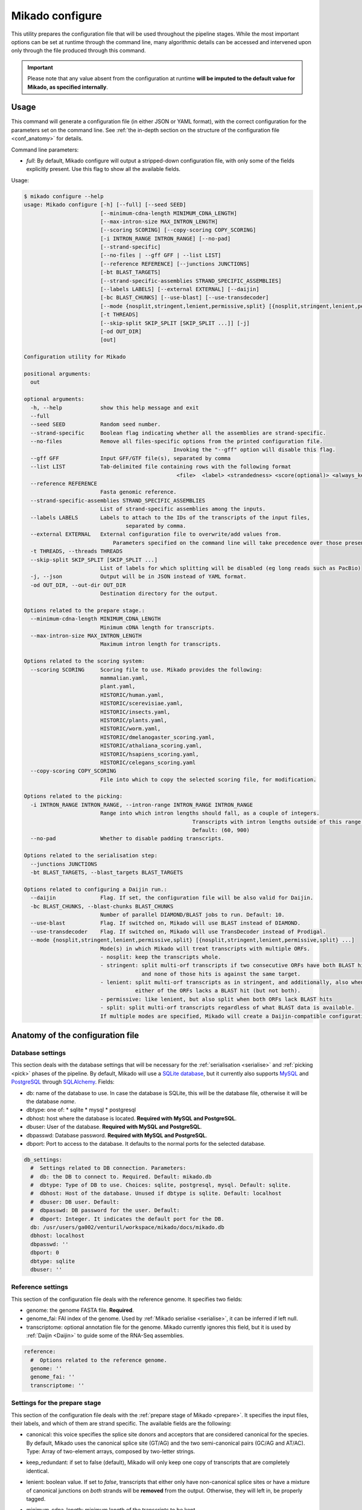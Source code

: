 .. _SQLAlchemy: http://www.sqlalchemy.org/
.. _Portcullis: https://github.com/maplesond/portcullis
.. _BED12: https://genome.ucsc.edu/FAQ/FAQformat.html#format1

.. _configure:

Mikado configure
================

This utility prepares the configuration file that will be used throughout the pipeline stages.
While the most important options can be set at runtime through the command line, many algorithmic details can be accessed and intervened upon only through the file produced through this command.

.. important:: 

  Please note that any value absent from the configuration at runtime **will be imputed to the default value for Mikado, as specified internally**.

Usage
~~~~~

This command will generate a configuration file (in either JSON or YAML format), with the correct configuration for the parameters set on the command line. See :ref:`the in-depth section on the structure of the configuration file <conf_anatomy>` for details.

Command line parameters:

* *full*: By default, Mikado configure will output a stripped-down configuration file, with only some of the fields explicitly present. Use this flag to show all the available fields.

Usage:

.. code-block::

    $ mikado configure --help
    usage: Mikado configure [-h] [--full] [--seed SEED]
                            [--minimum-cdna-length MINIMUM_CDNA_LENGTH]
                            [--max-intron-size MAX_INTRON_LENGTH]
                            [--scoring SCORING] [--copy-scoring COPY_SCORING]
                            [-i INTRON_RANGE INTRON_RANGE] [--no-pad]
                            [--strand-specific]
                            [--no-files | --gff GFF | --list LIST]
                            [--reference REFERENCE] [--junctions JUNCTIONS]
                            [-bt BLAST_TARGETS]
                            [--strand-specific-assemblies STRAND_SPECIFIC_ASSEMBLIES]
                            [--labels LABELS] [--external EXTERNAL] [--daijin]
                            [-bc BLAST_CHUNKS] [--use-blast] [--use-transdecoder]
                            [--mode {nosplit,stringent,lenient,permissive,split} [{nosplit,stringent,lenient,permissive,split} ...]]
                            [-t THREADS]
                            [--skip-split SKIP_SPLIT [SKIP_SPLIT ...]] [-j]
                            [-od OUT_DIR]
                            [out]

    Configuration utility for Mikado

    positional arguments:
      out

    optional arguments:
      -h, --help            show this help message and exit
      --full
      --seed SEED           Random seed number.
      --strand-specific     Boolean flag indicating whether all the assemblies are strand-specific.
      --no-files            Remove all files-specific options from the printed configuration file.
                                                   Invoking the "--gff" option will disable this flag.
      --gff GFF             Input GFF/GTF file(s), separated by comma
      --list LIST           Tab-delimited file containing rows with the following format
                                                    <file>  <label> <strandedness> <score(optional)> <always_keep(optional)>
      --reference REFERENCE
                            Fasta genomic reference.
      --strand-specific-assemblies STRAND_SPECIFIC_ASSEMBLIES
                            List of strand-specific assemblies among the inputs.
      --labels LABELS       Labels to attach to the IDs of the transcripts of the input files,
                                    separated by comma.
      --external EXTERNAL   External configuration file to overwrite/add values from.
                                Parameters specified on the command line will take precedence over those present in the configuration file.
      -t THREADS, --threads THREADS
      --skip-split SKIP_SPLIT [SKIP_SPLIT ...]
                            List of labels for which splitting will be disabled (eg long reads such as PacBio)
      -j, --json            Output will be in JSON instead of YAML format.
      -od OUT_DIR, --out-dir OUT_DIR
                            Destination directory for the output.

    Options related to the prepare stage.:
      --minimum-cdna-length MINIMUM_CDNA_LENGTH
                            Minimum cDNA length for transcripts.
      --max-intron-size MAX_INTRON_LENGTH
                            Maximum intron length for transcripts.

    Options related to the scoring system:
      --scoring SCORING     Scoring file to use. Mikado provides the following:
                            mammalian.yaml,
                            plant.yaml,
                            HISTORIC/human.yaml,
                            HISTORIC/scerevisiae.yaml,
                            HISTORIC/insects.yaml,
                            HISTORIC/plants.yaml,
                            HISTORIC/worm.yaml,
                            HISTORIC/dmelanogaster_scoring.yaml,
                            HISTORIC/athaliana_scoring.yaml,
                            HISTORIC/hsapiens_scoring.yaml,
                            HISTORIC/celegans_scoring.yaml
      --copy-scoring COPY_SCORING
                            File into which to copy the selected scoring file, for modification.

    Options related to the picking:
      -i INTRON_RANGE INTRON_RANGE, --intron-range INTRON_RANGE INTRON_RANGE
                            Range into which intron lengths should fall, as a couple of integers.
                                                         Transcripts with intron lengths outside of this range will be penalised.
                                                         Default: (60, 900)
      --no-pad              Whether to disable padding transcripts.

    Options related to the serialisation step:
      --junctions JUNCTIONS
      -bt BLAST_TARGETS, --blast_targets BLAST_TARGETS

    Options related to configuring a Daijin run.:
      --daijin              Flag. If set, the configuration file will be also valid for Daijin.
      -bc BLAST_CHUNKS, --blast-chunks BLAST_CHUNKS
                            Number of parallel DIAMOND/BLAST jobs to run. Default: 10.
      --use-blast           Flag. If switched on, Mikado will use BLAST instead of DIAMOND.
      --use-transdecoder    Flag. If switched on, Mikado will use TransDecoder instead of Prodigal.
      --mode {nosplit,stringent,lenient,permissive,split} [{nosplit,stringent,lenient,permissive,split} ...]
                            Mode(s) in which Mikado will treat transcripts with multiple ORFs.
                            - nosplit: keep the transcripts whole.
                            - stringent: split multi-orf transcripts if two consecutive ORFs have both BLAST hits
                                         and none of those hits is against the same target.
                            - lenient: split multi-orf transcripts as in stringent, and additionally, also when
                                       either of the ORFs lacks a BLAST hit (but not both).
                            - permissive: like lenient, but also split when both ORFs lack BLAST hits
                            - split: split multi-orf transcripts regardless of what BLAST data is available.
                            If multiple modes are specified, Mikado will create a Daijin-compatible configuration file.

.. _conf_anatomy:

Anatomy of the configuration file
~~~~~~~~~~~~~~~~~~~~~~~~~~~~~~~~~

.. _db-settings:

Database settings
-----------------

This section deals with the database settings that will be necessary for the :ref:`serialisation <serialise>` and :ref:`picking <pick>` phases of the pipeline. By default, Mikado will use a `SQLite database <https://www.sqlite.org/>`_, but it currently also supports `MySQL <http://www.mysql.com/>`_ and `PostgreSQL <https://www.postgresql.org/>`_ through SQLAlchemy_. Fields:

* db: name of the database to use. In case the database is SQLite, this will be the database file, otherwise it will be the database *name*.
* dbtype: one of:
  * sqlite
  * mysql
  * postgresql
* dbhost: host where the database is located. **Required with MySQL and PostgreSQL**.
* dbuser: User of the database. **Required with MySQL and PostgreSQL**.
* dbpasswd: Database password. **Required with MySQL and PostgreSQL**.
* dbport: Port to access to the database. It defaults to the normal ports for the selected database.

.. code-block:: yaml

    db_settings:
      #  Settings related to DB connection. Parameters:
      #  db: the DB to connect to. Required. Default: mikado.db
      #  dbtype: Type of DB to use. Choices: sqlite, postgresql, mysql. Default: sqlite.
      #  dbhost: Host of the database. Unused if dbtype is sqlite. Default: localhost
      #  dbuser: DB user. Default:
      #  dbpasswd: DB password for the user. Default:
      #  dbport: Integer. It indicates the default port for the DB.
      db: /usr/users/ga002/venturil/workspace/mikado/docs/mikado.db
      dbhost: localhost
      dbpasswd: ''
      dbport: 0
      dbtype: sqlite
      dbuser: ''

.. _ref-settings:

Reference settings
------------------

This section of the configuration file deals with the reference genome. It specifies two fields:

* genome: the genome FASTA file. **Required**.
* genome_fai: FAI index of the genome. Used by :ref:`Mikado serialise <serialise>`, it can be inferred if left null.
* transcriptome: optional annotation file for the genome. Mikado currently ignores this field, but it is used by :ref:`Daijin <Daijin>` to guide some of the RNA-Seq assemblies.

.. code-block:: yaml

    reference:
      #  Options related to the reference genome.
      genome: ''
      genome_fai: ''
      transcriptome: ''

.. _prep-settings:

Settings for the prepare stage
------------------------------

This section of the configuration file deals with the :ref:`prepare stage of Mikado <prepare>`. It specifies the input files, their labels, and which of them are strand specific. The available fields are the following:

.. _canonical-configuration:

* canonical: this voice specifies the splice site donors and acceptors that are considered canonical for the species. By default, Mikado uses the canonical splice site (GT/AG) and the two semi-canonical pairs (GC/AG and AT/AC). Type: Array of two-element arrays, composed by two-letter strings.
* keep_redundant: if set to false (default), Mikado will only keep one copy of transcripts that are completely identical.
* lenient: boolean value. If set to *false*, transcripts that either only have non-canonical splice sites or have a mixture of canonical junctions on *both* strands will be **removed** from the output. Otherwise, they will left in, be properly tagged.
* minimum_cdna_length: minimum length of the transcripts to be kept.
* max_intron_length: Transcripts with introns greater than this will be **discarded**. The default is one million base pairs (effectively disabling the option).
* procs: number of processors to be used.
* strand_specific: boolean. If set to *true*, **all** input assemblies will be treated as strand-specific, therefore keeping the strand of monoexonic fragments as it was. Multiexonic transcripts will not have their strand reversed even if doing that would mean making some or all non-canonical junctions canonical.
* strip_cds: boolean. If set to *true*, the CDS features will be stripped off the input transcripts. This might be necessary for eg transcripts obtained through alignment with `GMAP <http://research-pub.gene.com/gmap/>`_ [GMAP]_.
* files: this sub-section is the most important, as it contains among other things the locations and labels for the input files. Voices:

    - gff: array of the input files, in GFF or GTF format. Please note that only CDS/exon/UTR features will be considered from these files.
    - labels: optional array of the labels to be assigned to the input files. If non-empty, *it must be of the same order and length of the gff array*, and be composed of unique elements. The labels will be used in two ways:

      + as a prefix of the transcripts coming from the corresponding GFF
      + as the *source field* assigned to the transcript. This might be of relevance :ref:`during the picking stage <source_score>`.
    - log: name of the log file.
    - out: name of the GTF output file.
    - out_fasta: name of the corresponding output FASTA file.
    - output_dir: output directory. It will be created if it does not exist already.
    - strand_specific_assemblies: array of the names of the GFF/GTF files that are strand specific. **All the file names in this array must also appear in the gff array as well**.
    - source_score: dictionary linking the scores of each different assembly to a specific score, **using the label as key**, which will be applied in two different points:
      
      + during the prepare stage itself, in order to give an order priority for transcripts that come from different assemblies.
      + during the picking stage,


.. code-block:: yaml

    prepare:
        # Options related to the input data preparation.
        # - procs: Number of processes to use.
        # - strand_specific: if set to True, transcripts will be assumed to be in
        # the correct orientation, no strand flipping or removal
        # - strip_cds: Boolean. It indicates whether to remove the CDS from the
        # predictions during preparation.
        canonical:
        - - GT
        - AG
        - - GC
        - AG
        - - AT
        - AC
        files:
        # Options related to the input and output files.
        # - out: output GTF file
        # - out_fasta: output transcript FASTA file
        # - gff: array of input predictions for this step.
        # - labels: labels to be associated with the input GFFs. Default: None.
        # - reference: these files are treated as reference-like, ie, these
        # transcripts will never get discarded
        #   during the preparation step.
        # - strand_specific: if set to True, transcripts will be assumed to be in
        # the correct
        #  orientation, no strand flipping or removal
        # - source_score: optional scores to be given to each different source
        # files. Default: none,
        #  ie no source-specific score is applied.
        gff: []
        labels: []
        log: prepare.log
        out: mikado_prepared.gtf
        out_fasta: mikado_prepared.fasta
        output_dir: .
        reference: []
        source_score: {}
        strand_specific_assemblies: []
        keep_redundant: false
        lenient: false
        max_intron_length: 1000000
        minimum_cdna_length: 200
        single: false
        strand_specific: false
        strip_cds: false


.. _serialise-settings:

Settings for the serialisation stage
------------------------------------

This section of the configuration file deals with the :ref:`serialisation stage of Mikado <serialise>`. It specifies the location of the ORF BED12 files from TransDecoder, the location of the XML files from BLAST, the location of portcullis junctions, and other details important at run time. It has the following voices:

* discard_definition: boolean. This is used to specify whether we will use the ID or the definition of the sequences when parsing BLAST results. This is important when BLAST data might have a mock, local identifier for the sequence ("lcl|1") rather than its original ID. 
.. warning:: 
  Deprecated since v1 beta 10.
* force: whether the database should be truncated and rebuilt, or just updated.
* max_objects: this parameter is quite important when running with a SQLite database. SQLite does not support caching on the disk before committing the changes, so that every change has to be kept in memory. This can become a problem for RAM quite quickly. On the other hand, committing is an expensive operation, and it makes sense to minimise calls as much as possible. This parameter specifies the maximum number of objects Mikado will keep in memory before committing them to the database. The default number, 100,000, should ensure that Mikado runs with less than 1GB memory. Increase it to potentially increase speed at the price of greater memory usage; for example, increasing it to 1,000,000 will cause Mikado to use ~6GB of RAM at its peak usage.
* max_regression: this parameter is a float comprised between 0 and 1. TransDecoder will sometimes output open ORFs even in the presence of an in-frame start codon. Mikado can try to "regress" along the ORF until it finds one such start codon. This parameter imposes how much Mikado will regress, in percentage of the cDNA length.
* codon_table: this parameter indicates the codon table to use. We use the `NCBI nomenclature <https://www.ncbi.nlm.nih.gov/Taxonomy/Utils/wprintgc.cgi>`_, with a variation:

  - the code "0" is added to indicate a variation on the standard code (identifier "1"), which differs only in that only "ATG" is considered as a valid start codon.
    This is because *in silico* ORF predictions tend to over-predict the presence of non-standard "ATG" codons, which are rare in nature.
* max_target_seqs: equivalent to the BLAST+ parameter of the same name - it indicates the maximum number of discrete hits that can be assigned to one sequence in the database.
* procs: number of processors to use. Most important for serialising BLAST+ files.
* single_thread: boolean, if set to *true* it will forcibly disable multi-threading. Useful mostly for debugging purposes.
* files: this sub-section codifies the location of the input files for serialise. It contains the following voices:

    .. _reliable_junctions:
    - junctions: array of locations of reliable junction files. These must be in BED12 format.
    - log: log file.
    - orfs: array of locations of ORFs location on the cDNA, as created by eg TransDecoder [Trinity]_.
    - output_dir: output directory where the log file and the SQLite database will be written to (if SQLite has been chosen as the database type)
    - transcripts: input transcripts. This should be set to be equal to the output of :ref:`Mikado prepare <prepare>`, ie the "out_fasta" field of the :ref:`prepare section of the configuration file <prep-settings>`.
    - xml: this array indicates the location of the BLAST output file. Elements of the array can be:

       + BLAST+ XML files (optionally compressed with gzip)
       + BLAST+ ASN files (optionally compressed with gzip), which will be converted in-memory using ``blast_formatter``
       + a folder containing files of the above types.

.. code-block:: yaml

    serialise:
      #  Options related to serialisation
      #  - force: whether to drop and reload everything into the DB
      #  - files: options related to input files
      #  - max_objects: Maximum number of objects to keep in memory while loading data
      #  into the database
      #  - max_regression: if the ORF lacks a valid start site, this percentage indicates
      #  how far
      #    along the sequence Mikado should look for a good start site. Eg. with a value
      #  of 0.1,
      #    on a 300bp sequence with an open ORF Mikado would look for an alternative in-frame
      #  start codon
      #    in the first 30 bps (10% of the cDNA).
      #  - max_target_seqs: equivalently to BLAST, it indicates the maximum number of
      #  targets to keep
      #    per blasted sequence.
      #  - discard_definition: Boolean. Used to indicate whether Mikado should use the
      #  definition
      #    rather than the ID for BLAST sequences. Necessary as in some instances BLAST
      #  XMLs will have
      #    a mock identifier rather than the original sequence ID (eg lcl|1). Default:
      #  false.
      #  - procs: Number of processors to use. Default: 1.
      #  - single_thread: if true, Mikado prepare will force the usage of a single thread
      #  in this step.
      files:
        blast_targets:
        - ''
        junctions: []
        log: serialise.log
        orfs:
        - ''
        output_dir: .
        transcripts: mikado_prepared.fasta
        xml:
        - ''
      force: false
      max_objects: 100000
      max_regression: 0
      codon_table: 0
      max_target_seqs: 100000
      procs: 1
      single_thread: false

.. hint:: The most expensive operation in a "Mikado serialise" run is by far the serialisation of the BLAST files.
Splitting the input files in multiple chunks, and analysing them separately, allows Mikado to parallelise the analysis of the BLAST results.
If a single monolythic XML/ASN file is produced, by contrast, Mikado will be quite slow as it will have to parse it all.

.. _misc-settings:

Settings for the pick stage
---------------------------

This section of the configuration file deals with the :ref:`picking stage of Mikado <pick>`. It specifies details on how to handle BLAST and ORF data, which alternative splicing events are considered as valid during the final stages of the picking, and other important algorithmic details. The section comprises the following subsections:

* alternative_splicing: Options related to which AS events are considered as valid for the primary transcript in a locus.
* chimera_split: Options related to how to handle transcripts with multiple valid ORFs.
* files: Input and output files.
* orf_loading: Options related to how to decide which ORFs to load onto each transcript.
* output_format: options related to how to format the names of the transcripts, the source field of the GFFs, etc.
* run_options: Generic options related either to the general algorithm or to the number of resources requested.
.. _scoring_file_conf:
* scoring_file: This value specifies the :ref:`scoring file <scoring_files>` to be used for Mikado. These can be found in Mikado.configuration.scoring_files.
.. hint:: It is possible to ask for the configuration file to be copied in-place for customisation when calling ``mikado configure``.

In this example, we asked Mikado to consider Stringtie transcripts as more trustworthy than the rest (1 additional point), and PacBio transcripts even more so (2 additional points).

Each subsection of the pick configuration will be explained in its own right.

.. _source_score:
Giving different priorities to transcripts from different assemblies
^^^^^^^^^^^^^^^^^^^^^^^^^^^^^^^^^^^^^^^^^^^^^^^^^^^^^^^^^^^^^^^^^^^^

It is possible to specify boni/mali to be assigned to specific labels. Eg, it might be possible to assign a bonus of 1 to any transcript coming from PacBio reads, or a malus to any transcript coming from a given assembler. Example of such a configuration:
..warning:: Please note that this section, starting from Mikado **1.3**, is hosted under the "prepare/files" area of the configuration.

.. code-block:: yaml

    prepare:
        files:
            source_score:
                - Cufflinks: 0
                - Trinity: 0
                - PacBio: 2
                - Stringtie: 1

.. _configure-alternative-splicing:

Parameters regarding the alternative splicing
^^^^^^^^^^^^^^^^^^^^^^^^^^^^^^^^^^^^^^^^^^^^^

After selecting the best model for each locus, Mikado will backtrack and try to select valid alternative splicing events. This section deals with how Mikado will operate the selection. In order to be considered as valid potential AS events, transcripts have to satisfy the minimum :ref:`requirements specified in the scoring file <requirements-section>`. These are the available parameters:

* report: boolean. Whether to calculate and report possible alternative splicing events at all. By default this is set to true; *setting this parameter to false will inactivate all the options in this section*.
* keep_retained_introns: boolean. It specifies whether transcripts with retained introns will be retained. A retained intron is defined as an exon at least partly non-coding, whose non-coding part falls within the intron of another transcript (so, retained intron events which yield a valid ORF will not be excluded). By default, such transcripts will be excluded.
* min_cdna_overlap: minimum cDNA overlap between the primary transcript and the AS candidate. By default, this is set to 0 and we rely only on the class code and the CDS overlap. It must be a number between 0 and 1.
* min_cds_overlap: minimum CDS overlap between the primary transcript and the AS candidate. By default this is set to 0.6, ie 60%. It must be a number between 0 and 1.
* min_score_perc: Minimum percentage of the score of the primary transcript that any candidate AS must have to be considered. By default, this is set to 0.6 (60%). It must be a number between 0 and 1.
* only_confirmed_introns: boolean. This parameter determines whether to consider only transcripts whose introns are confirmed :ref:`in the dataset of reliable junctions <reliable_junctions>`, or whether to consider all possible candidate transcripts.
* redundant_ccodes: any candidate AS will be :ref:`compared <Compare>` against all the transcripts already retained in the locus. If any of these comparisons returns one of the :ref:`class codes <ccodes>` specified in this array, **the transcript will be ignored**. Default class codes: =, _, m, c, n, C
* valid_ccodes: any candidate AS will be :ref:`compared <Compare>` against *the primary transcript* to determine the type of AS event. If the :ref:`class code <ccodes>` is one of those specified in this array, the transcript will be considered further. Valid class codes are within the categories "Alternative splicing", "Extension" with junction F1 lower than 100%, and Overlap (with the exclusion of "m"). Default class codes: j, J, g, G, h.

.. _pad-configuration:

* pad: boolean option. If set to True, Mikado will try to pad transcripts so that they share the same 5'. Disabled by default.
* ts_max_splices: numerical. When padding is activated, at *most* how many splice junctions can the extended exon cross?
* ts_distance: numerical. When padding is activated, at *most* of how many base pairs can an exon be extended?

.. warning:: the AS transcript event does not need to be a valid AS event for *all* transcripts in the locus, only against the *primary* transcript.

.. code-block:: yaml

      alternative_splicing:
            #  Parameters related to alternative splicing reporting.
            #  - report: whether to report at all or not the AS events.
            #  - min_cds_overlap: minimum overlap between the CDS of the primary transcript
            #  and any AS event. Default: 60%.
            #  - min_cdna_overlap: minimum overlap between the CDNA of the primary transcript
            #  and any AS event.
            #  Default: 0% i.e. disabled, we check for the CDS overlap.
            #  - keep_retained_introns: Whether to consider as valid AS events where one intron
            #  is retained compared to the primary or any other valid AS. Default: false.
            #  - max_isoforms: Maximum number of isoforms per locus. 1 implies no AS reported.
            #  Default: 3
            #  - valid_ccodes: Valid class codes for AS events. Valid codes are in categories
            #  Alternative splicing, Extension (with junction F1 lower than 100%),
            #  and Overlap (exluding m). Default: j, J, g, G, C, h
            #  - max_utr_length: Maximum length of the UTR for AS events. Default: 10e6 (i.e.
            #  no limit)
            #  - max_fiveutr_length: Maximum length of the 5UTR for AS events. Default:
            #  10e6 (i.e. no limit)
            #  - max_threeutr_length: Maximum length of the 5UTR for AS events. Default:
            #  10e6 (i.e. no limit)
            #  - min_score_perc: Minimum score threshold for subsequent AS events.
            #   Only transcripts with a score at least (best) * value are retained.
            #  - only_confirmed_introns: bring back AS events only when their introns are
            #  either
            #   present in the primary transcript or in the set of confirmed introns.
            #  - pad: boolean switch. If true, Mikado will pad all the transcript in a gene
            #  so that their ends are the same
            #  - ts_distance: if padding, this is the maximum distance in base-pairs between
            #  the starts of transcripts
            #    to be considered to be padded together.
            #  - ts_max_splices: if padding, this is the maximum amount of splicing junctions
            #  that the transcript to pad
            #   is allowed to cross. If padding would lead to cross more than this number,
            #  the transcript will not be padded.
            keep_retained_introns: false
            max_isoforms: 5
            min_cdna_overlap: 0.5
            min_cds_overlap: 0.75
            min_score_perc: 0.5
            only_confirmed_introns: true
            pad: false
            redundant_ccodes:
            - c
            - m
            - _
            - '='
            - n
            report: true
            ts_distance: 300
            ts_max_splices: 1
            valid_ccodes:
            - j
            - J
            - C
            - G
            - g
            - h


.. _clustering_specifics:

Parameters regarding the clustering of transcripts in loci
^^^^^^^^^^^^^^^^^^^^^^^^^^^^^^^^^^^^^^^^^^^^^^^^^^^^^^^^^^

.. note::
    New in version 1 beta 10.

This section influences how Mikado clusters transcripts in its multi-stage selection. The available parameters are:

*\ *flank*: numerical. When constructing :ref:`Superloci <superloci>`, Mikado will use this value as the maximum distance
between transcripts for them to be integrated within the same superlocus.

*\ *cds_only*: boolean. If set to true, during the :ref:`picking stage <pick-algo>` Mikado will consider only the **primary ORF** to evaluate whether two transcripts intersect. Transcripts which eg. share introns in their UTR but have completely unrelated CDSs will be clustered separately. Disabled by default.

*\ *purge*: boolean. If true, any transcript failing the :ref:`specified requirements <requirements-section>` will be purged out. Otherwise, they will be assigned a score of 0 and might potentially appear in the final output, if no other transcript is present in the locus.

*\ *simple_overlap_for_monoexonic*: boolean. During the :ref:`second clustering <monosubloci>`, by default monoexonic transcripts are clustered together even if they have a very slight overlap with another transcript. Manually setting this flag to *false* will cause Mikado to cluster monoexonic transcripts only if they have a minimum amount of cDNA and CDS overlap with the other transcripts in the holder.

*\ *min_cdna_overlap*: numerical, between 0 and 1. Minimum cDNA overlap between two multiexonic transcripts for them to be considered as intersecting, if all other conditions fail.

*\ *min_cdna_overlap*: numerical, between 0 and 1. Minimum CDS overlap between two multiexonic transcripts for them to be considered as intersecting, if all other conditions fail.

.. code-block:: yaml

    clustering:
        #  Parameters related to the clustering of transcripts into loci.
        #  - cds_only: boolean, it specifies whether to cluster transcripts only according
        #  to their CDS (if present).
        #  - min_cds_overlap: minimal CDS overlap for the second clustering.
        #  - min_cdna_overlap: minimal cDNA overlap for the second clustering.
        #  - flank: maximum distance for transcripts to be clustered within the same superlocus.
        #  - remove_overlapping_fragments: boolean, it specifies whether to remove putative
        #  fragments.
        #  - purge: boolean, it specifies whether to remove transcripts which fail the
        #  minimum requirements check - or whether to ignore those requirements altogether.
        #  - simple_overlap_for_monoexonic: boolean. If set to true (default), then any
        #  overlap mean inclusion
        #  in a locus for or against a monoexonic transcript. If set to false, normal controls
        #  for the percentage
        #  of overlap will apply.
        #  - max_distance_for_fragments: maximum distance from a valid locus for another
        #  to be considered a fragment.
        cds_only: false
        flank: 200
        min_cdna_overlap: 0.2
        min_cds_overlap: 0.2
        purge: true
        simple_overlap_for_monoexonic: true

.. _fragment_options:

Parameters regarding the detection of putative fragments
^^^^^^^^^^^^^^^^^^^^^^^^^^^^^^^^^^^^^^^^^^^^^^^^^^^^^^^^

This section determines how Mikado treats :ref:`potential fragments in the output <fragments>`. Available options:

*\ *remove*: boolean, default true. If set to true, fragments will be excluded from the final output; otherwise, they will be printed out, but properly tagged.

*\ *max_distance*: numerical. For non-overlapping fragments, this value determines the maximum distance from the valid gene. Eg. with the default setting of 2000, a putative fragment at the distance of 1000 will be tagged and dealt with as a fragment; an identical model at a distance of 3000 will be considered as a valid gene and left untouched.

*\ *valid_class_codes*: valid :ref:`class codes <ccodes>` for potential fragments. Only Class Codes in the categories Overlap, Intronic, Fragment, with the addition of "_", are considered as valid choices.

.. code-block:: yaml

      fragments:
        #  Parameters related to the handling of fragments.
        #  - remove: boolean. Whether to remove fragments or leave them, properly tagged.
        #  - max_distance: maximum distance of a putative fragment from a valid gene.
        #  - valid_class_codes: which class codes will be considered as fragments. Default:
        #  (p, P, x, X, i, m, _). Choices: _ plus any class code with category
        #  Intronic, Fragment, or Overlap.
        max_distance: 2000
        remove: true
        valid_class_codes:
        - p
        - P
        - x
        - X
        - i
        - m
        - _



.. _orf_loading:

Parameters regarding assignment of ORFs to transcripts
^^^^^^^^^^^^^^^^^^^^^^^^^^^^^^^^^^^^^^^^^^^^^^^^^^^^^^

This section of the configuration file deals with how to determine valid ORFs for a transcript from those present in the database. The parameters to control the behaviour of Mikado are the following:

* *minimal_orf_length*: minimal length of the *primary* ORF to be loaded onto the transcript. By default, this is set at 50 **bps** (not aminoacids)
* *minimal_secondary_orf_length*: minimal length of any ORF that can be assigned to the transcript after the first. This value should be set at a **higher setting** than minimal_orf_length, in order to avoid loading uORFs [uORFs]_ into the transcript, leading to :ref:`spurious break downs of the UTRs <chimera_splitting>`. Default: 200 bps.
* *strand_specific*: boolean. If set to *true*, only ORFs on the plus strand (ie the same of the cDNA) will be considered. If set to *false*, monoexonic transcripts mihgt have their strand flipped.


.. code-block:: yaml

  pick:
      orf_loading:
        #  Parameters related to ORF loading.
        #  - minimal_secondary_orf_length: Minimum length of a *secondary* ORF
        #    to be loaded after the first, in bp. Default: 200 bps
        #  - minimal_orf_length: Minimum length in bps of an ORF to be loaded,
        #    as the primary ORF, onto a transcript. Default: 50 bps
        #  - strand_specific: Boolean flag. If set to true, monoexonic transcripts
        #    will not have their ORF reversed even if they would have an ORF on the opposite
        #  strand.
        minimal_orf_length: 50
        minimal_secondary_orf_length: 200
        strand_specific: true

.. _chimera_splitting:

Parameters regarding splitting of chimeras
^^^^^^^^^^^^^^^^^^^^^^^^^^^^^^^^^^^^^^^^^^

This section of the configuration file specifies how to deal with transcripts presenting multiple ORFs, ie **putative chimeras** (see the section above for parameters related to :ref:`which ORFs can be loaded <orf_loading>`). Those are identified as transcripts with more than one ORF, where:

 * all the ORFs share the same strand
 * all the ORFs are non-overlapping, ie they do not share any bp

In these situations, Mikado can try to deal with the chimeras in five different ways, in decreasingly conservative fashion:

* *nosplit*: leave the transcript unchanged. The presence of multiple ORFs will affect the scoring.
* *stringent*: leave the transcript unchanged, unless the two ORFs both have hits in the protein database and none of the hits is in common.
* *lenient*: leave the transcript unchanged, unless *either* the two ORFs both have hits in the protein database, none of which is in common, *or* both have no hits in the protein database.
* *permissive*: presume the transcript is a chimera, and split it, *unless* two ORFs share a hit in the protein database.
* *split*: presume that every transcript with more than one ORF is incorrect, and split them.

If any BLAST hit *spans* the two ORFs, then the model will be considered as a non-chimera because there is evidence that the transcript constitutes a single unit. The only case when this information will be disregarded is during the execution of the *split* mode.

These modes can be controlled directly from the :ref:`pick command line <pick>`.

The behaviour, and when to trigger the check, is controlled by the following parameters:

* *execute*: boolean. If set to *false*, Mikado will operate in the *nosplit* mode. If set to *true*, the choice of the mode will be determined by the other parameters.
* *skip*: this is list of input assemblies (identified by the label in prepare, above) that will **never** have the transcripts split.

.. hint:: cDNAs, reference transcripts, and the like should end up in the "skip" category. These are, after all, transcripts
that are presupposed to be originated from a single RNA molecule and therefore without fusions.

* *blast_check*: boolean. Whether to execute the check on the BLAST hits. If set to *false*, Mikado will operate in the *split* mode, unless *execute* is set to *false* (execute takes precedence over the other parameters).
* *blast_params*: this section contains the settings relative to the *permissive*, *lenient* and *stringent* mode.

   * *evalue*: maximum evalue of a hit to be assigned to the transcript and therefore be considered.
   * *hsp_evalue*: maximum evalue of a hsp inside a hit to be considered for the analysis.
   * *leniency*: one of **LENIENT, PERMISSIVE, STRINGENT**. See above for definitions.
   * *max_target_seqs*: integer. when loading BLAST hits from the database, only the first N will be considered for analysis.
   * *minimal_hsp_overlap*: number between 0 and 1. This indicates the overlap that must exist between the HSP and the ORF for the former to be considered for the split.
   .. code section: splitting.py, lines ~152-170

   * *min_overlap_duplication*: in the case of tandem duplicated genes, a chimera will have two ORFs that share the same hits, but possibly in a peculiar way - the HSPs will insist on the same region of the *target* sequence. This parameter controls how much overlap counts as a duplication. The default value is of 0.9 (90%).

.. code-block:: yaml

  pick:
      chimera_split:
        #  Parameters related to the splitting of transcripts in the presence of
        #  two or more ORFs. Parameters:
        #  - execute: whether to split multi-ORF transcripts at all. Boolean.
        #  - blast_check: whether to use BLAST information to take a decision. See blast_params
        #  for details.
        #  - blast_params: Parameters related to which BLAST data we want to analyse.
        blast_check: true
        blast_params:
          #  Parameters for the BLAST check prior to splitting.
          #  - evalue: Minimum evalue for the whole hit. Default: 1e-6
          #  - hsp_evalue: Minimum evalue for any HSP hit (some might be discarded even
          #  if the whole hit is valid). Default: 1e-6
          #  - leniency: One of STRINGENT, LENIENT, PERMISSIVE. Default: LENIENT
          #  - max_target_seqs: maximum number of hits to consider. Default: 3
          #  - minimal_hsp_overlap: minimum overlap of the ORF with the HSP (*not* reciprocal).
          #  Default: 0.8, i.e. 80%
          #  - min_overlap_duplication: minimum overlap (in %) for two ORFs to consider
          #  them as target duplications.
          #    This means that if two ORFs have no HSPs in common, but the coverage of
          #  their disjoint HSPs covers more
          #    Than this % of the length of the *target*, they represent most probably
          #  a duplicated gene.
          evalue: 1.0e-06
          hsp_evalue: 1.0e-06
          leniency: LENIENT
          max_target_seqs: 3
          min_overlap_duplication: 0.8
          minimal_hsp_overlap: 0.9
        execute: true
        skip: []

Parameters regarding input and output files
^^^^^^^^^^^^^^^^^^^^^^^^^^^^^^^^^^^^^^^^^^^

The "files" and "output_format" sections deal respectively with input files for the pick stage and with some basic settings for the GFF output. Options:

* *input*: input GTF file for the run. It should be the one generated by the prepare stage, ie the :ref:`out file of the prepare stage <prep-settings>`.
* *loci_out*: main output file. It contains the winning transcripts, separated in their own gene loci, in GFF3 format. It will also determine the prefix of the *metrics* and *scores* files for this step. See the :ref:`pick manual page for details on the output <pick-output>`.
* *log*: name of the log file. Default: mikado_pick.log
* *monoloci_out*: this optional output file will contain the transcripts that have been passed to the :ref:`monoloci phase <introduction>`. It will also determine the prefix of the *metrics* and *scores* files for this step. See the :ref:`pick manual page for details on the output <pick-output>`.
* *subloci_out*: this optional output file will contain the transcripts that have been passed to the :ref:`subloci phase <introduction>`. It will also determine the prefix of the *metrics* and *scores* files for this step. See the :ref:`pick manual page for details on the output <pick-output>`.
* *output_format*: this section specifies some details on the output format.

    * *id_prefix*: prefix for all the final Mikado models. The ID will be <prefix>.<chromosome>G<progressive ID>.
    * *report_all_orfs*: some Mikado models will have more than one ORF (unless pick is operating in the *split* mode). If this option is set to ``true``, Mikado will report the transcript multiple times, one for each ORF, using different progressive IDs (<model name>.orf<progressive ID>). By default, this option is set to False, and only the primary ORF is reported.
    * *source*: prefix for the source field in the output files. Loci GFF3 will have "<prefix>_loci", subloci GFF3s will have "<prefix>_subloci", and monoloci will have "<prefix>_monoloci".


.. code-block:: yaml

   pick:
      files:
        #  Input and output files for Mikado pick.
        #  - gff: input GTF/GFF3 file. Default: mikado_prepared.gtf
        #  - loci_out: output GFF3 file from Mikado pick. Default: mikado.loci.gff3
        #  - subloci_out: optional GFF file with the intermediate subloci. Default: no
        #  output
        #  - monoloci_out: optional GFF file with the intermediate monoloci. Default:
        #  no output
        #  - log: log file for this step.
        input: mikado_prepared.gtf
        loci_out: mikado.loci.gff3
        log: mikado_pick.log
        monoloci_out: ''
        output_dir: .
        subloci_out: ''
      output_format:
        #  Parameters related to the output format.
        #    - source: prefix for the source field in the mikado output.
        #    - id_prefix: prefix for the ID of the genes/transcripts in the output
        id_prefix: mikado
        report_all_orfs: false
        source: Mikado

Generic parameters on the pick run
^^^^^^^^^^^^^^^^^^^^^^^^^^^^^^^^^^

This section deals with other parameters necessary for the run, such as the number of processors to use, but also more important algorithmic parameters such as how to recognise fragments.

Parameters:

* *consider_truncated_for_retained*: normally, Mikado considers as retained introns only events in which a partially coding exon on the 3' side becomes non-coding in the middle of a CDS intron of another transcript in the locus. If this option is set to *true*, Mikado will consider as retained intron events also cases when the transcript has its CDS just end within a CDS intron of another model. Useful eg. when dealing with CDS models.
* *exclude_cds*: whether to remove CDS/UTR information from the Mikado output. Default: *false*.
* *intron_range*: tuple that indicates the range of lengths in which most introns should fall. Transcripts with introns either shorter or longer than this interval will be potentially penalised, depending on the scoring scheme. For the paper, this parameter was set to a tuple of integers in which *98%* of the introns of the reference annotation were falling (ie cutting out the 1st and 99th percentiles).
* *preload*: boolean. In certain cases, ie when the database is quite small, it might make sense to preload it in memory rather than relying on SQL queries. Set to *false* by default.
* *shm*: boolean. In certain cases, especially when disk access is a severely limiting factor, it might make sense to copy a SQLite database into RAM before querying. If this parameter is set to *true*, Mikado will copy the SQLite database into a temporary file in RAM, and query it from there.
* *shm_db*: string. If *shm* is set to true and this string is non-empty, Mikado will copy the database in memory to a file with this name *and leave it there for other Mikado runs*. The file will have to be removed manually.
* *procs*: number of processors to use. Default: 1.
* *single_thread*: boolean. If set to true, Mikado will completely disable multiprocessing. Useful mostly for debugging reasons.

.. warning:: the shared-memory options are available only on Linux platforms.

.. code-block:: yaml

      run_options:
        #  Generic run options.
        #  - shm: boolean flag. If set and the DB is sqlite, it will be copied onto the
        #  /dev/shm faux partition
        #  - shm_db: String. It indicates a DB that has to be copied onto SHM and left
        #  there for
        #    concurrent Mikado runs.
        #  - shm_shared: boolean flag. If set, the database loaded onto SHM will be shared
        #  and should not be
        #    deleted at the end of the run (see shm_db).
        #    for faster access. Default: false
        #  - exclude_cds: boolean flag. If set, the CDS information will not be printed
        #  in Mikado output. Default: false
        #  - procs: number of processes to use. Default: 1
        #  - preload: boolean flag. If set, the whole database will be preloaded into
        #  memory for faster access. Useful when
        #    using SQLite databases.
        #  - single_thread: boolean flag. If set, multithreading will be disabled - useful
        #  for profiling and debugging.
        #  - consider_truncated_for_retained: boolean. Normally, Mikado considers only
        #  exons which span a whole intron as possible retained intron events. If this
        #  flag is set to true, also terminal exons will be considered.
        #  - remove_overlapping_fragments: DEPRECATED, see clustering.
        #  - purge: DEPRECATED, see clustering.
        consider_truncated_for_retained: false
        exclude_cds: false
        intron_range:
        - 60
        - 900
        only_reference_update: false
        preload: false
        procs: 1
        shm: false
        shm_db: ''
        single_thread: false


Miscellanea
-----------

.. _scheduler-multiprocessing:
.. sidebar:: "Python, multiprocessing, and cluster schedulers"

    Some schedulers, in particular SLURM, are not capable to understand that the processes *forked* by Python are still sharing the same memory with the main process, and think instead that each process is using that memory in isolation. As a result, they might think that the Mikado process is using its memory multiplied by the number of processes - depending on when the forking happens - and therefore shut down the program as it *appears* to be using much more memory than needed. For this reason, :ref:`Daijin <Daijin>` forces Mikado to run in **spawn** mode. Although spawning is slower than forking, it happens only once per run, and it has therefore a limited cost in terms of runtime - while greatly reducing the chances of the program being shut down because of "Out of memory" reasons.

It is possible to set high-level settings for the logs in the ``log_settings`` section:

* log_level: level of the logging for Mikado. Options: *DEBUG, INFO, WARNING, ERROR, CRITICAL*. By default, Mikado will be quiet and output log messages of severity *WARNING* or greater.
* sql_level: level of the logging for messages regarding the database connection (through `SQLAlchemy`_). By default, SQLAlchemy will be set in quiet mode and asked to output only messages of severity *WARNING* or greater.

.. warning:: Mikado and SQLAlchemy can be greatly verbose if asked to output *DEBUG* or *INFO* messages, to the point of slowing down the program significantly due to the amount of writing to disk. Please consider setting the level to *DEBUG* only when there is a real problem to debug, not otherwise!

.. code-block:: yaml

    log_settings:
      #  Settings related to the logs. Keys:
      #  - sql_level: verbosity for SQL calls. Default: WARNING.
      #    In decreasing order: DEBUG, INFO, WARNING, ERROR, CRITICAL
      #  - log_level: verbosity. Default: WARNING.
      #    In decreasing order: DEBUG, INFO, WARNING, ERROR, CRITICAL
      log_level: WARNING
      sql_level: WARNING

.. _start-methods:

It is also possible to set the type of multiprocessing method that should be used by Python3. The possible choices are "fork", "spawn", and "fork-server".

.. code-block:: yaml

    multiprocessing_method: spawn


Technical details
~~~~~~~~~~~~~~~~~

The configuration file obeys a specific JSON schema which can be found at :download:`Mikado/configuration/configuration_blueprint.json <configuration_blueprint.json>`. Every time a Mikado utility is launched, it checks the configuration file against the schema to validate it. The schema contains non-standard "Comment" and "SimpleComment" string arrays which are used at runtime to generate the comment strings in the YAML output.

